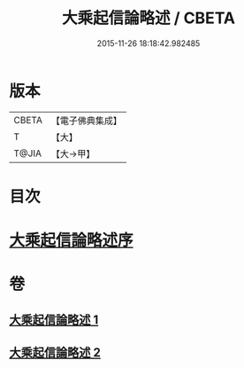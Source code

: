#+TITLE: 大乘起信論略述 / CBETA
#+DATE: 2015-11-26 18:18:42.982485
* 版本
 |     CBETA|【電子佛典集成】|
 |         T|【大】     |
 |     T@JIA|【大→甲】   |

* 目次
* [[file:KR6o0121_001.txt::001-1089a3][大乘起信論略述序]]
* 卷
** [[file:KR6o0121_001.txt][大乘起信論略述 1]]
** [[file:KR6o0121_002.txt][大乘起信論略述 2]]
